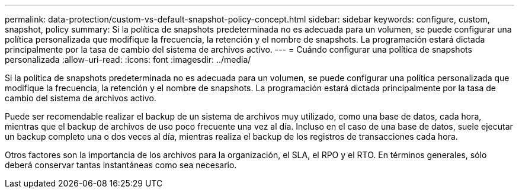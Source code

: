 ---
permalink: data-protection/custom-vs-default-snapshot-policy-concept.html 
sidebar: sidebar 
keywords: configure, custom, snapshot, policy 
summary: Si la política de snapshots predeterminada no es adecuada para un volumen, se puede configurar una política personalizada que modifique la frecuencia, la retención y el nombre de snapshots. La programación estará dictada principalmente por la tasa de cambio del sistema de archivos activo. 
---
= Cuándo configurar una política de snapshots personalizada
:allow-uri-read: 
:icons: font
:imagesdir: ../media/


[role="lead"]
Si la política de snapshots predeterminada no es adecuada para un volumen, se puede configurar una política personalizada que modifique la frecuencia, la retención y el nombre de snapshots. La programación estará dictada principalmente por la tasa de cambio del sistema de archivos activo.

Puede ser recomendable realizar el backup de un sistema de archivos muy utilizado, como una base de datos, cada hora, mientras que el backup de archivos de uso poco frecuente una vez al día. Incluso en el caso de una base de datos, suele ejecutar un backup completo una o dos veces al día, mientras realiza el backup de los registros de transacciones cada hora.

Otros factores son la importancia de los archivos para la organización, el SLA, el RPO y el RTO. En términos generales, sólo deberá conservar tantas instantáneas como sea necesario.
